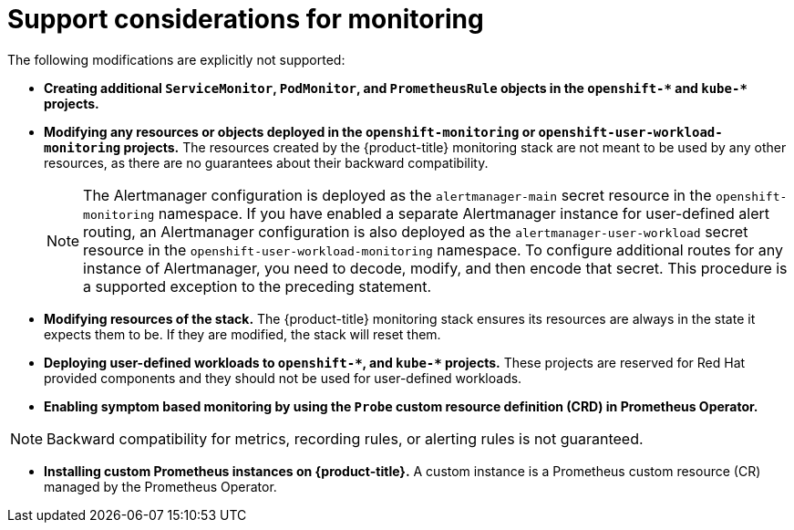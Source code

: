 // Module included in the following assemblies:
//
// * observability/monitoring/configuring-the-monitoring-stack.adoc

:_mod-docs-content-type: CONCEPT
[id="support-considerations_{context}"]
= Support considerations for monitoring

The following modifications are explicitly not supported:

ifndef::openshift-dedicated,openshift-rosa[]
* *Creating additional `ServiceMonitor`, `PodMonitor`, and `PrometheusRule` objects in the `openshift-&#42;` and `kube-&#42;` projects.*
* *Modifying any resources or objects deployed in the `openshift-monitoring` or `openshift-user-workload-monitoring` projects.* The resources created by the {product-title} monitoring stack are not meant to be used by any other resources, as there are no guarantees about their backward compatibility.
+
[NOTE]
====
The Alertmanager configuration is deployed as the `alertmanager-main` secret resource in the `openshift-monitoring` namespace.
If you have enabled a separate Alertmanager instance for user-defined alert routing, an Alertmanager configuration is also deployed as the `alertmanager-user-workload` secret resource in the `openshift-user-workload-monitoring` namespace.
To configure additional routes for any instance of Alertmanager, you need to decode, modify, and then encode that secret.
This procedure is a supported exception to the preceding statement.
====
+
* *Modifying resources of the stack.* The {product-title} monitoring stack ensures its resources are always in the state it expects them to be. If they are modified, the stack will reset them.
* *Deploying user-defined workloads to `openshift-&#42;`, and `kube-&#42;` projects.* These projects are reserved for Red Hat provided components and they should not be used for user-defined workloads.
* *Enabling symptom based monitoring by using the `Probe` custom resource definition (CRD) in Prometheus Operator.*

[NOTE]
====
Backward compatibility for metrics, recording rules, or alerting rules is not guaranteed.
====
endif::openshift-dedicated,openshift-rosa[]

* *Installing custom Prometheus instances on {product-title}.* A custom instance is a Prometheus custom resource (CR) managed by the Prometheus Operator.
ifdef::openshift-dedicated,openshift-rosa[]
* *Modifying the default platform monitoring components.* You should not modify any of the components defined in the `cluster-monitoring-config` config map. Red Hat SRE uses these components to monitor the core cluster components and Kubernetes services.
endif::openshift-dedicated,openshift-rosa[]
